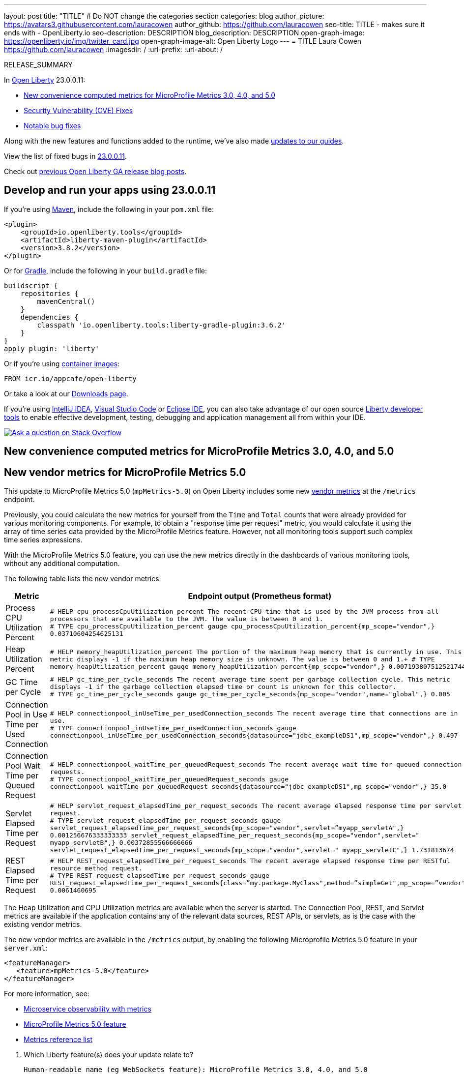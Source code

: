 ---
layout: post
title: "TITLE"
# Do NOT change the categories section
categories: blog
author_picture: https://avatars3.githubusercontent.com/lauracowen
author_github: https://github.com/lauracowen
seo-title: TITLE - makes sure it ends with - OpenLiberty.io
seo-description: DESCRIPTION
blog_description: DESCRIPTION
open-graph-image: https://openliberty.io/img/twitter_card.jpg
open-graph-image-alt: Open Liberty Logo
---
= TITLE
Laura Cowen <https://github.com/lauracowen>
:imagesdir: /
:url-prefix:
:url-about: /
//Blank line here is necessary before starting the body of the post.

// // // // // // // //
// In the preceding section:
// Do not insert any blank lines between any of the lines.
// Do not remove or edit the variables on the lines beneath the author name.
//
// "open-graph-image" is set to OL logo. Whenever possible update this to a more appropriate/specific image (For example if present a image that is being used in the post). However, it
// can be left empty which will set it to the default
//
// "open-graph-image-alt" is a description of what is in the image (not a caption). When changing "open-graph-image" to
// a custom picture, you must provide a custom string for "open-graph-image-alt".
//
// Replace TITLE with the blog post title eg: MicroProfile 3.3 is now available on Open Liberty 20.0.0.4
// Replace lauracowen with your GitHub username eg: lauracowen
// Replace DESCRIPTION with a short summary (~60 words) of the release (a more succinct version of the first paragraph of the post).
// Replace Laura Cowen with your name as you'd like it to be displayed, eg: Laura Cowen
//
// Example post: 2020-04-09-microprofile-3-3-open-liberty-20004.adoc
//
// If adding image into the post add :
// -------------------------
// [.img_border_light]
// image::img/blog/FILE_NAME[IMAGE CAPTION ,width=70%,align="center"]
// -------------------------
// "[.img_border_light]" = This adds a faint grey border around the image to make its edges sharper. Use it around screenshots but not           
// around diagrams. Then double check how it looks.
// There is also a "[.img_border_dark]" class which tends to work best with screenshots that are taken on dark
// backgrounds.
// Change "FILE_NAME" to the name of the image file. Also make sure to put the image into the right folder which is: img/blog
// change the "IMAGE CAPTION" to a couple words of what the image is
// // // // // // // //

RELEASE_SUMMARY

// // // // // // // //
// In the preceding section:
// Leave any instances of `tag::xxxx[]` or `end:xxxx[]` as they are.
//
// Replace RELEASE_SUMMARY with a short paragraph that summarises the release. Start with the lead feature but also summarise what else is new in the release. You will agree which will be the lead feature with the reviewers so you can just leave a placeholder here until after the initial review.
// // // // // // // //

// // // // // // // //
// Replace the following throughout the document:
//   Replace 23.0.0.11 with the version number of Open Liberty, eg: 22.0.0.2
//   Replace 230011 with the version number of Open Liberty wihtout the periods, eg: 22002
// // // // // // // //

In link:{url-about}[Open Liberty] 23.0.0.11:

* <<SUB_TAG_0, New convenience computed metrics for MicroProfile Metrics 3.0, 4.0, and 5.0>>
* <<CVEs, Security Vulnerability (CVE) Fixes>>
* <<bugs, Notable bug fixes>>


// // // // // // // //
// If there were updates to guides since last release, keep the following, otherwise remove section.
// // // // // // // //
Along with the new features and functions added to the runtime, we’ve also made <<guides, updates to our guides>>.

// // // // // // // //
// In the preceding section:
// Replace the TAG_X with a short label for the feature in lower-case, eg: mp3
// Replace the FEATURE_1_HEADING with heading the feature section, eg: MicroProfile 3.3
// Where the updates are grouped as sub-headings under a single heading 
//   (eg all the features in a MicroProfile release), provide sub-entries in the list; 
//   eg replace SUB_TAG_1 with mpr, and SUB_FEATURE_1_HEADING with 
//   Easily determine HTTP headers on outgoing requests (MicroProfile Rest Client 1.4)
// // // // // // // //

View the list of fixed bugs in link:https://github.com/OpenLiberty/open-liberty/issues?q=label%3Arelease%3A230011+label%3A%22release+bug%22[23.0.0.11].

Check out link:{url-prefix}/blog/?search=release&search!=beta[previous Open Liberty GA release blog posts].


[#run]

// // // // // // // //
// LINKS
//
// OpenLiberty.io site links:
// link:{url-prefix}/guides/maven-intro.html[Maven]
// 
// Off-site links:
//link:https://openapi-generator.tech/docs/installation#jar[Download Instructions]
//
// IMAGES
//
// Place images in ./img/blog/
// Use the syntax:
// image::/img/blog/log4j-rhocp-diagrams/current-problem.png[Logging problem diagram,width=70%,align="center"]
// // // // // // // //

== Develop and run your apps using 23.0.0.11

If you're using link:{url-prefix}/guides/maven-intro.html[Maven], include the following in your `pom.xml` file:

[source,xml]
----
<plugin>
    <groupId>io.openliberty.tools</groupId>
    <artifactId>liberty-maven-plugin</artifactId>
    <version>3.8.2</version>
</plugin>
----

Or for link:{url-prefix}/guides/gradle-intro.html[Gradle], include the following in your `build.gradle` file:

[source,gradle]
----
buildscript {
    repositories {
        mavenCentral()
    }
    dependencies {
        classpath 'io.openliberty.tools:liberty-gradle-plugin:3.6.2'
    }
}
apply plugin: 'liberty'
----
// // // // // // // //
// In the preceding section:
// Replace the Maven `3.8.2` with the latest version of the plugin: https://search.maven.org/artifact/io.openliberty.tools/liberty-maven-plugin
// Replace the Gradle `3.6.2` with the latest version of the plugin: https://search.maven.org/artifact/io.openliberty.tools/liberty-gradle-plugin
// TODO: Update GHA to automatically do the above.  If the maven.org is problematic, then could fallback to using the GH Releases for the plugins
// // // // // // // //

Or if you're using link:{url-prefix}/docs/latest/container-images.html[container images]:

[source]
----
FROM icr.io/appcafe/open-liberty
----

Or take a look at our link:{url-prefix}/start/[Downloads page].

If you're using link:https://plugins.jetbrains.com/plugin/14856-liberty-tools[IntelliJ IDEA], link:https://marketplace.visualstudio.com/items?itemName=Open-Liberty.liberty-dev-vscode-ext[Visual Studio Code] or link:https://marketplace.eclipse.org/content/liberty-tools[Eclipse IDE], you can also take advantage of our open source link:https://openliberty.io/docs/latest/develop-liberty-tools.html[Liberty developer tools] to enable effective development, testing, debugging and application management all from within your IDE. 

[link=https://stackoverflow.com/tags/open-liberty]
image::img/blog/blog_btn_stack.svg[Ask a question on Stack Overflow, align="center"]

// // // // DO NOT MODIFY THIS COMMENT BLOCK <GHA-BLOG-TOPIC> // // // // 
// Blog issue: https://github.com/OpenLiberty/open-liberty/issues/26785
// Contact/Reviewer: pgunapal
// // // // // // // // 
[#SUB_TAG_0]
== New convenience computed metrics for MicroProfile Metrics 3.0, 4.0, and 5.0
// The following excerpt for issue https://github.com/OpenLiberty/open-liberty/issues/26406 was found in 2023-10-31-23.0.0.11-beta.adoc.
// ------ <Excerpt From Previous Post: Start> ------
// Contact/Reviewer: pgunapal
// // // // // // // // 
[#mpmetrics]
== New vendor metrics for MicroProfile Metrics 5.0

This update to MicroProfile Metrics 5.0 (`mpMetrics-5.0`) on Open Liberty includes some new link:/docs/latest/metrics-list.html#_base_and_vendor_metrics[vendor metrics] at the `/metrics` endpoint.  

Previously, you could calculate the new metrics for yourself from the `Time` and `Total` counts that were already provided for various monitoring components. For example, to obtain a "response time per request" metric, you would calculate it using the array of time series data provided by the MicroProfile Metrics feature. However, not all monitoring tools support such complex time series expressions.

With the MicroProfile Metrics 5.0 feature, you can use the new metrics directly in the dashboards of various monitoring tools, without any additional computation.

The following table lists the new vendor metrics:

[cols="1,1"]
|===
|Metric | Endpoint output (Prometheus format)

|Process CPU Utilization Percent
|`# HELP cpu_processCpuUtilization_percent The recent CPU time that is used by the JVM process from all processors that are available to the JVM. The value is between 0 and 1. +
# TYPE cpu_processCpuUtilization_percent gauge 
cpu_processCpuUtilization_percent{mp_scope="vendor",} 0.03710604254625131`

|Heap Utilization Percent
|`# HELP memory_heapUtilization_percent The portion of the maximum heap memory that is currently in use. This metric displays -1 if the maximum heap memory size is unknown. The value is between 0 and 1.+
# TYPE memory_heapUtilization_percent gauge 
memory_heapUtilization_percent{mp_scope="vendor",} 0.007193807512521744`

|GC Time per Cycle
|`# HELP gc_time_per_cycle_seconds The recent average time spent per garbage collection cycle. This metric displays -1 if the garbage collection elapsed time or count is unknown for this collector. +
# TYPE gc_time_per_cycle_seconds gauge
gc_time_per_cycle_seconds{mp_scope="vendor",name="global",} 0.005`

|Connection Pool in Use Time per Used Connection
|`# HELP connectionpool_inUseTime_per_usedConnection_seconds The recent average time that connections are in use. +
# TYPE connectionpool_inUseTime_per_usedConnection_seconds gauge connectionpool_inUseTime_per_usedConnection_seconds{datasource="jdbc_exampleDS1",mp_scope="vendor",} 0.497`

|Connection Pool Wait Time per Queued Request
|`# HELP connectionpool_waitTime_per_queuedRequest_seconds The recent average wait time for queued connection requests. +
# TYPE connectionpool_waitTime_per_queuedRequest_seconds gauge connectionpool_waitTime_per_queuedRequest_seconds{datasource="jdbc_exampleDS1",mp_scope="vendor",} 35.0`

|Servlet Elapsed Time per Request
|`# HELP servlet_request_elapsedTime_per_request_seconds The recent average elapsed response time per servlet request. +
# TYPE servlet_request_elapsedTime_per_request_seconds gauge servlet_request_elapsedTime_per_request_seconds{mp_scope="vendor",servlet=”myapp_servletA",} 0.001256676333333333
servlet_request_elapsedTime_per_request_seconds{mp_scope="vendor",servlet=" myapp_servletB",} 0.00372855566666666
servlet_request_elapsedTime_per_request_seconds{mp_scope="vendor",servlet=" myapp_servletC",} 1.731813674`

|REST Elapsed Time per Request
|`# HELP REST_request_elapsedTime_per_request_seconds The recent average elapsed response time per RESTful resource method request. +
# TYPE REST_request_elapsedTime_per_request_seconds gauge REST_request_elapsedTime_per_request_seconds{class=”my.package.MyClass",method=”simpleGet",mp_scope=”vendor"} 0.0061460695`

|===


The Heap Utilization and CPU Utilization metrics are available when the server is started. The Connection Pool, REST, and Servlet metrics are available if the application contains any of the relevant data sources, REST APIs, or servlets, as is the case with the existing vendor metrics.

The new vendor metrics are available in the `/metrics` output, by enabling the following Microprofile Metrics 5.0 feature in your `server.xml`:

[source, xml]
----
<featureManager>
   <feature>mpMetrics-5.0</feature>
</featureManager>   
----

For more information, see:

* link:/docs/latest/introduction-monitoring-metrics.html[Microservice observability with metrics]
* link:/docs/latest/reference/feature/mpMetrics-5.0.html[MicroProfile Metrics 5.0 feature]
* link:/docs/latest/metrics-list.html[Metrics reference list]
    


// ------ <Excerpt From Previous Post: End> ------ 

2. Which Liberty feature(s) does your update relate to?
    
   Human-readable name (eg WebSockets feature): MicroProfile Metrics 3.0, 4.0, and 5.0
   
   Short feature name (eg websockets-1.0): mpMetrics-3.0, mpMetrics-4.0, mpMetrics-5.0

   
   </GHA-BLOG-RELATED-FEATURES>

   <GHA-BLOG-TARGET-PERSONA>
3. Who is the target persona? Who do you expect to use the update? eg application developer, operations.
    - No change from the published Beta blog post. Mention its included in`mpMetrics-3.0` and `mpMetrics-4.0` features, as well.
   
   </GHA-BLOG-TARGET-PERSONA>

   <GHA-BLOG-SUMMARY>
4. Provide a summary of the update, including the following points:
   
 - Similar to the published Beta blog post. Mention its included in`mpMetrics-3.0` and `mpMetrics-4.0` features, as well.

- Also, add another table that lists the mpMetrics-3.0/4.0 metrics names, as below. The names are the same for both versions, however, it is different, when compared to mpMetrics-5.0, thus the need for an additional table.

- **Process CPU Utilization Percent**
```
# TYPE vendor_cpu_processCpuUtilization_percent gauge 
# HELP vendor_cpu_processCpuUtilization_percent The recent CPU time that is used by the JVM process from all processors that are available to the JVM. The value is between 0 and 1.
vendor_cpu_processCpuUtilization_percent 0.03721734429065744
```
- **Heap Utilization Percent**
```
# TYPE vendor_memory_heapUtilization_percent gauge 
# HELP vendor_memory_heapUtilization_percent  The portion of the maximum heap memory that is currently in use. This metric displays -1 if the maximum heap memory size is unknown. The value is between 0 and 1.
vendor_memory_heapUtilization_percent 0.0061398036777973175
```
- **GC Time per Cycle**
```
# TYPE vendor_gc_time_per_cycle_seconds gauge
# HELP vendor_gc_time_per_cycle_seconds The recent average time spent per garbage collection cycle. This metric displays -1 if the garbage collection elapsed time or count is unknown for this collector. 
vendor_gc_time_per_cycle_seconds{name="global"} 0.004385714285714285
```
- **Connection Pool in Use Time per Used Connection**
```
# TYPE vendor_connectionpool_inUseTime_per_usedConnection_seconds gauge 
# HELP vendor_connectionpool_inUseTime_per_usedConnection_seconds The recent average time that connections are in use.
vendor_connectionpool_inUseTime_per_usedConnection_seconds{datasource="jdbc_exampleDS1"} 0.743
```
- **Connection Pool Wait Time per Queued Request**
```
# TYPE vendor_connectionpool_waitTime_per_queuedRequest_seconds gauge 
# HELP vendor_connectionpool_waitTime_per_queuedRequest_seconds The recent average wait time for queued connection requests.
vendor_connectionpool_waitTime_per_queuedRequest_seconds{datasource="jdbc_exampleDS1"} 45.0
```
- **Servlet Elapsed Time per Request**
```
# TYPE vendor_servlet_request_elapsedTime_per_request_seconds gauge 
# HELP vendor_servlet_request_elapsedTime_per_request_seconds The recent average elapsed response time per servlet request. 
vendor_servlet_request_elapsedTime_per_request_seconds{servlet=”myapp_servletA",} 0.36816000695238094
vendor_servlet_request_elapsedTime_per_request_seconds{servlet=" myapp_servletB",} 0.384967335
vendor_servlet_request_elapsedTime_per_request_seconds{servlet=" myapp_servletC",} 1.333671328
```
- **REST Elapsed Time per Request**
```
# TYPE vendor_REST_request_elapsedTime_per_request_seconds gauge 
# HELP vendor_REST_request_elapsedTime_per_request_seconds The recent average elapsed response time per RESTful resource method request. 
vendor_REST_request_elapsedTime_per_request_seconds{class=”my.package.MyClass",method=”simpleGet"} 0.0024352581
```
   
// DO NOT MODIFY THIS LINE. </GHA-BLOG-TOPIC> 


For more details, check the LINK[LINK_DESCRIPTION].

// // // // // // // //
// In the preceding section:
// Replace TAG_X/SUB_TAG_X with the given tag of your secton from the contents list
// Replace SUB_FEATURE_TITLE/FEATURE_X_TITLE with the given title from the contents list 
// Replace FEATURE with the feature name for the server.xml file e.g. mpHealth-1.4
// Replace LINK with the link for extra information given for the feature
// Replace LINK_DESCRIPTION with a readable description of the information
// // // // // // // //

[#CVEs]
== Security vulnerability (CVE) fixes in this release
[cols="5*"]
|===
|CVE |CVSS Score |Vulnerability Assessment |Versions Affected |Notes

|Link[CVE-XXXX-XXXXX]
|Score
|vulnerability
|Affected versions
|Affected Features and other notes
|===
// // // // // // // //
// In the preceding section:
// If there were any CVEs addressed in this release, fill out the table.  For the information, reference https://github.com/OpenLiberty/docs/blob/draft/modules/ROOT/pages/security-vulnerabilities.adoc.  If it has not been updated for this release, reach out to Kristen Clarke or Michal Broz.
// Note: When linking to features, use the 
// `link:{url-prefix}/docs/latest/reference/feature/someFeature-1.0.html[Some Feature 1.0]` format and 
// NOT what security-vulnerabilities.adoc does (feature:someFeature-1.0[])
//
// If there are no CVEs fixed in this release, replace the table with: 
// "There are no security vulnerability fixes in Open Liberty [23.0.0.11]."
// // // // // // // //
For a list of past security vulnerability fixes, reference the link:{url-prefix}/docs/latest/security-vulnerabilities.html[Security vulnerability (CVE) list].


[#bugs]
== Notable bugs fixed in this release


We’ve spent some time fixing bugs. The following sections describe just some of the issues resolved in this release. If you’re interested, here’s the  link:https://github.com/OpenLiberty/open-liberty/issues?q=label%3Arelease%3A230011+label%3A%22release+bug%22[full list of bugs fixed in 23.0.0.11].

* link:https://github.com/OpenLiberty/open-liberty/issues/26683[Component metadata is not present during CDI Startup events]
+
CDI does not set the component metadata or thread context classloader before calling observer methods annotated @Startup this can cause problems if application code running inside one of those observer methods depends on this data. E.G. JNDI
+
Example stack:
+
	at io.openliberty.cdi40.internal.fat.startupEvents.sharedLib.AbstractObserver.runAllJNDITests(AbstractObserver.java:147)
	at io.openliberty.cdi40.internal.fat.startupEvents.sharedLib.AbstractObserver.observeStartup(AbstractObserver.java:75)
	at java.base/jdk.internal.reflect.NativeMethodAccessorImpl.invoke0(Native Method)
	at java.base/jdk.internal.reflect.NativeMethodAccessorImpl.invoke(NativeMethodAccessorImpl.java:77)
	at java.base/jdk.internal.reflect.DelegatingMethodAccessorImpl.invoke(DelegatingMethodAccessorImpl.java:43)
	at java.base/java.lang.reflect.Method.invoke(Method.java:568)
	at org.jboss.weld.injection.StaticMethodInjectionPoint.invoke(StaticMethodInjectionPoint.java:95)
	at org.jboss.weld.injection.StaticMethodInjectionPoint.invoke(StaticMethodInjectionPoint.java:85)
	at org.jboss.weld.injection.MethodInvocationStrategy$SimpleMethodInvocationStrategy.invoke(MethodInvocationStrategy.java:168)
	at org.jboss.weld.event.ObserverMethodImpl.sendEvent(ObserverMethodImpl.java:330)
	at org.jboss.weld.event.ObserverMethodImpl.sendEvent(ObserverMethodImpl.java:308)
	at org.jboss.weld.event.ObserverMethodImpl.notify(ObserverMethodImpl.java:286)
	at jakarta.enterprise.inject.spi.ObserverMethod.notify(ObserverMethod.java:142)
	at org.jboss.weld.util.Observers.notify(Observers.java:166)
	at org.jboss.weld.event.ObserverNotifier.notifySyncObservers(ObserverNotifier.java:285)
	at org.jboss.weld.event.ObserverNotifier.notify(ObserverNotifier.java:273)
	at org.jboss.weld.event.ObserverNotifier.fireEvent(ObserverNotifier.java:177)
	at org.jboss.weld.bootstrap.BeanDeploymentModule.fireEvent(BeanDeploymentModule.java:93)
	at org.jboss.weld.bootstrap.WeldStartup.endInitialization(WeldStartup.java:578)
	at org.jboss.weld.bootstrap.WeldBootstrap.endInitialization(WeldBootstrap.java:101)
	at com.ibm.ws.cdi.impl.CDIContainerImpl.endInitialization(CDIContainerImpl.java:208)
	at com.ibm.ws.cdi.liberty.CDIRuntimeImpl.applicationStarting(CDIRuntimeImpl.java:481)
	at com.ibm.ws.container.service.state.internal.ApplicationStateManager.fireStarting(ApplicationStateManager.java:53)
	at com.ibm.ws.container.service.state.internal.StateChangeServiceImpl.fireApplicationStarting(StateChangeServiceImpl.java:52)
	at com.ibm.ws.app.manager.module.internal.SimpleDeployedAppInfoBase.preDeployApp(SimpleDeployedAppInfoBase.java:549)
	at com.ibm.ws.app.manager.module.internal.SimpleDeployedAppInfoBase.installApp(SimpleDeployedAppInfoBase.java:510)
	at com.ibm.ws.app.manager.module.internal.DeployedAppInfoBase.deployApp(DeployedAppInfoBase.java:351)
	at com.ibm.ws.app.manager.ear.internal.EARApplicationHandlerImpl.install(EARApplicationHandlerImpl.java:79)
	at com.ibm.ws.app.manager.internal.statemachine.StartAction.execute(StartAction.java:184)
	at com.ibm.ws.app.manager.internal.statemachine.ApplicationStateMachineImpl.enterState(ApplicationStateMachineImpl.java:1369)
	at com.ibm.ws.app.manager.internal.statemachine.ApplicationStateMachineImpl.run(ApplicationStateMachineImpl.java:912)
	at com.ibm.ws.threading.internal.ExecutorServiceImpl$RunnableWrapper.run(ExecutorServiceImpl.java:247)
	at java.base/java.util.concurrent.ThreadPoolExecutor.runWorker(ThreadPoolExecutor.java:1136)
	at java.base/java.util.concurrent.ThreadPoolExecutor$Worker.run(ThreadPoolExecutor.java:635)
	at java.base/java.lang.Thread.run(Thread.java:858)

* link:https://github.com/OpenLiberty/open-liberty/issues/26609[CDI will not create an EJBDescriptor for archive containing bean-discovery-mode=none.]
+
CDI will not create an EJBDescriptor for archive containing bean-discovery-mode=none. However MDBs are not CDI beans, this means that CDI will fail to create a managed object for MDBs in an archive with bean-discovery-mode=none even though it should.
+
Stack trace:
+
`java.lang.NullPointerException: Cannot invoke "org.jboss.weld.ejb.spi.EjbDescriptor.isMessageDriven()" because "ejbDescriptor" is null at com.ibm.ejs.container.util.ExceptionUtil.EJBException(ExceptionUtil.java:401) at com.ibm.ejs.container.util.ExceptionUtil.EJBException(ExceptionUtil.java:287) at com.ibm.ejs.container.BusinessExceptionMappingStrategy.mapException(BusinessExceptionMappingStrategy.java:349) at com.ibm.ejs.container.BusinessExceptionMappingStrategy.setUncheckedException(BusinessExceptionMappingStrategy.java:521) at com.ibm.ejs.container.EJSDeployedSupport.setUncheckedException(EJSDeployedSupport.java:421) at com.ibm.ejs.container.EJSContainer.preinvokeHandleException(EJSContainer.java:2654) at com.ibm.ejs.container.EJSContainer.EjbPreInvoke(EJSContainer.java:2435) at com.ibm.ws.cdi.ejb.apps.ejbdiscovery.none.EJSLocal0SLUndiscoveredStatelessBean_8678189b.test(EJSLocal0SLUndiscoveredStatelessBean_8678189b.java) at com.ibm.ws.cdi.ejb.apps.ejbdiscovery.servlet.DiscoveryServlet.testCallNotDiscoveredBean(DiscoveryServlet.java:111) at java.base/jdk.internal.reflect.NativeMethodAccessorImpl.invoke0(Native Method) at java.base/jdk.internal.reflect.NativeMethodAccessorImpl.invoke(NativeMethodAccessorImpl.java:77) at java.base/jdk.internal.reflect.DelegatingMethodAccessorImpl.invoke(DelegatingMethodAccessorImpl.java:43) at java.base/java.lang.reflect.Method.invoke(Method.java:568) at componenttest.app.FATServlet.doGet(FATServlet.java:73) at jakarta.servlet.http.HttpServlet.service(HttpServlet.java:527) at jakarta.servlet.http.HttpServlet.service(HttpServlet.java:614) at com.ibm.ws.webcontainer.servlet.ServletWrapper.service(ServletWrapper.java:1260) at com.ibm.ws.webcontainer.servlet.ServletWrapper.handleRequest(ServletWrapper.java:748) at com.ibm.ws.webcontainer.servlet.ServletWrapper.handleRequest(ServletWrapper.java:445) at com.ibm.ws.webcontainer.filter.WebAppFilterManager.invokeFilters(WebAppFilterManager.java:1361) at com.ibm.ws.webcontainer.filter.WebAppFilterManager.invokeFilters(WebAppFilterManager.java:1077) at com.ibm.ws.webcontainer.servlet.CacheServletWrapper.handleRequest(CacheServletWrapper.java:77) at com.ibm.ws.webcontainer40.servlet.CacheServletWrapper40.handleRequest(CacheServletWrapper40.java:87) at com.ibm.ws.webcontainer.WebContainer.handleRequest(WebContainer.java:969) at com.ibm.ws.webcontainer.osgi.DynamicVirtualHost$2.run(DynamicVirtualHost.java:293) at com.ibm.ws.http.dispatcher.internal.channel.HttpDispatcherLink$TaskWrapper.run(HttpDispatcherLink.java:1246) at com.ibm.ws.http.dispatcher.internal.channel.HttpDispatcherLink.wrapHandlerAndExecute(HttpDispatcherLink.java:468) at com.ibm.ws.http.dispatcher.internal.channel.HttpDispatcherLink.ready(HttpDispatcherLink.java:427) at com.ibm.ws.http.channel.internal.inbound.HttpInboundLink.handleDiscrimination(HttpInboundLink.java:569) at com.ibm.ws.http.channel.internal.inbound.HttpInboundLink.handleNewRequest(HttpInboundLink.java:503) at com.ibm.ws.http.channel.internal.inbound.HttpInboundLink.processRequest(HttpInboundLink.java:363) at com.ibm.ws.http.channel.internal.inbound.HttpInboundLink.ready(HttpInboundLink.java:330) at com.ibm.ws.tcpchannel.internal.NewConnectionInitialReadCallback.sendToDiscriminators(NewConnectionInitialReadCallback.java:169) at com.ibm.ws.tcpchannel.internal.NewConnectionInitialReadCallback.complete(NewConnectionInitialReadCallback.java:77) at com.ibm.ws.tcpchannel.internal.WorkQueueManager.requestComplete(WorkQueueManager.java:516) at com.ibm.ws.tcpchannel.internal.WorkQueueManager.attemptIO(WorkQueueManager.java:586) at com.ibm.ws.tcpchannel.internal.WorkQueueManager.workerRun(WorkQueueManager.java:970) at com.ibm.ws.tcpchannel.internal.WorkQueueManager$Worker.run(WorkQueueManager.java:1059) at com.ibm.ws.threading.internal.ExecutorServiceImpl$RunnableWrapper.run(ExecutorServiceImpl.java:247) at java.base/java.util.concurrent.ThreadPoolExecutor.runWorker(ThreadPoolExecutor.java:1136) at java.base/java.util.concurrent.ThreadPoolExecutor$Worker.run(ThreadPoolExecutor.java:635) at java.base/java.lang.Thread.run(Thread.java:858) Caused by: java.lang.NullPointerException: Cannot invoke "org.jboss.weld.ejb.spi.EjbDescriptor.isMessageDriven()" because "ejbDescriptor" is null at com.ibm.ws.cdi.impl.managedobject.CDIEJBManagedObjectFactoryImpl.createContext(CDIEJBManagedObjectFactoryImpl.java:84) at com.ibm.ejs.container.ManagedBeanOBase.createInterceptorsAndInstance(ManagedBeanOBase.java:200) at com.ibm.ejs.container.StatelessBeanO.initialize(StatelessBeanO.java:157) at com.ibm.ejs.container.BeanOFactory.create(BeanOFactory.java:105) at com.ibm.ejs.container.EJSHome.createBeanO(EJSHome.java:932) at com.ibm.ejs.container.EJSHome.createBeanO(EJSHome.java:1029) at com.ibm.ejs.container.activator.UncachedActivationStrategy.atActivate(UncachedActivationStrategy.java:64) at com.ibm.ejs.container.activator.Activator.preInvokeActivateBean(Activator.java:265) at com.ibm.ejs.container.EJSContainer.preInvokeActivate(EJSContainer.java:3003) at com.ibm.ejs.container.EJSContainer.EjbPreInvoke(EJSContainer.java:2392) `

* link:https://github.com/OpenLiberty/open-liberty/issues/26596[Memory Leak in com.ibm.ws.request.interrupt.internal.InterruptibleThreadInfrastructureImpl]
+
When the `requestTiming-1.0` feature and the `interruptHungRequests=true` requestTiming attribute is configured in the server.xml, there is a memory leak in the InterruptibleThreadInfrastructureImpl class, where it has a WeakHashmap that maps Threads to InterruptibleThreadObjects. The InterruptibleThreadObject objects have a JVMInterruptObject object that keeps a strong reference of thread (used for debug trace purposes), which means that it will never be garbage collected.

* link:https://github.com/OpenLiberty/open-liberty/issues/26419[StackOverflowError when tracing jaxrs-2.0]
+

* link:https://github.com/OpenLiberty/open-liberty/issues/26390[Port MYFACES-4628]
+
A 'value is required' message will appear erroneously if you submit a required select tag where one of the selections is disabled.  In the code below, if you select `Val1` then the message will occur even though only Val3 is disabled. 
+
This message should not occur. 

* link:https://github.com/OpenLiberty/open-liberty/issues/26375[Stale class content used after updating application archives]
+
When updating application archives that do not end with jar or zip, the updated classes are not loaded.  This problem was seen when updating a RAR file.  With WAR files this is normally not a problem if the classes are in the WEB-INF/classes directory.

* link:https://github.com/OpenLiberty/open-liberty/issues/26332[Websocket Null Argument to OnMessage After DecodeException]
+
If a DecodeException exception occurs for an Endpoint that handles Binary data with a Binary Decoder, the annotated onMessage method would be called with a null argument value. 

* link:https://github.com/OpenLiberty/open-liberty/issues/25962[Deadlock reported in sipcontainer when cancelling session in proxy mode]
+

* link:https://github.com/OpenLiberty/open-liberty/issues/25786[Update to latest Expression Language 5.0 - 10.1.11]
+
A new version of the Tomcat Expression Language API / Implementation is available. Update from the current 10.1.8 version to the 10.1.11 version.


// // // // // // // //
// In the preceding section:
// For this section ask either Michal Broz or Tom Evans or the #openliberty-release-blog channel for Notable bug fixes in this release.
// Present them as a list in the order as provided, linking to the issue and providing a short description of the bug and the resolution.
// If the issue on Github is missing any information, leave a comment in the issue along the lines of:
// "@[issue_owner(s)] please update the description of this `release bug` using the [bug report template](https://github.com/OpenLiberty/open-liberty/issues/new?assignees=&labels=release+bug&template=bug_report.md&title=)" 
// Feel free to message the owner(s) directly as well, especially if no action has been taken by them.
// For inspiration about how to write this section look at previous blogs e.g- 20.0.0.10 or 21.0.0.12 (https://openliberty.io/blog/2021/11/26/jakarta-ee-9.1.html#bugs)
// // // // // // // //


// // // // // // // //
// If there were updates to guides since last release, keep the following, otherwise remove section.
// Check with Gilbert Kwan, otherwise Michal Broz or YK Chang
// // // // // // // //
[#guides]
== New and updated guides since the previous release
As Open Liberty features and functionality continue to grow, we continue to add link:https://openliberty.io/guides/?search=new&key=tag[new guides to openliberty.io] on those topics to make their adoption as easy as possible.  Existing guides also receive updates to address any reported bugs/issues, keep their content current, and expand what their topic covers.

// // // // // // // //
// In the following section, list any new guides, or changes/updates to existing guides.  
// The following is an example of how the list can be structured (similar to the bugs section):
// * link:{url-prefix}/guides/[new/updated guide].html[Guide Title]
//  ** Description of the guide or the changes made to the guide.
// // // // // // // //


== Get Open Liberty 23.0.0.11 now

Available through <<run,Maven, Gradle, Docker, and as a downloadable archive>>.
